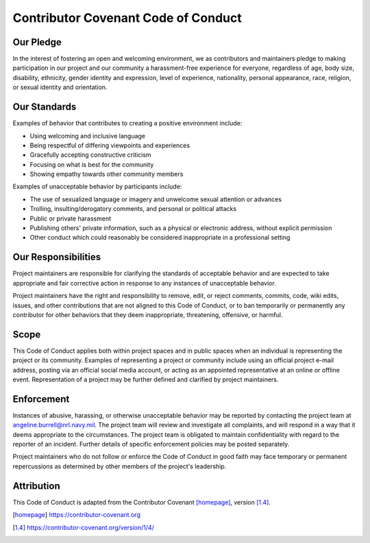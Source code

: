 Contributor Covenant Code of Conduct
====================================

Our Pledge
----------

In the interest of fostering an open and welcoming environment, we as
contributors and maintainers pledge to making participation in our project and
our community a harassment-free experience for everyone, regardless of age,
body size, disability, ethnicity, gender identity and expression, level of
experience, nationality, personal appearance, race, religion, or sexual
identity and orientation.

Our Standards
-------------

Examples of behavior that contributes to creating a positive environment
include:

* Using welcoming and inclusive language
* Being respectful of differing viewpoints and experiences
* Gracefully accepting constructive criticism
* Focusing on what is best for the community
* Showing empathy towards other community members

Examples of unacceptable behavior by participants include:

* The use of sexualized language or imagery and unwelcome sexual attention or
  advances
* Trolling, insulting/derogatory comments, and personal or political attacks
* Public or private harassment
* Publishing others' private information, such as a physical or electronic
  address, without explicit permission
* Other conduct which could reasonably be considered inappropriate in a
  professional setting

Our Responsibilities
--------------------

Project maintainers are responsible for clarifying the standards of acceptable
behavior and are expected to take appropriate and fair corrective action in
response to any instances of unacceptable behavior.

Project maintainers have the right and responsibility to remove, edit, or
reject comments, commits, code, wiki edits, issues, and other contributions
that are not aligned to this Code of Conduct, or to ban temporarily or
permanently any contributor for other behaviors that they deem inappropriate,
threatening, offensive, or harmful.

Scope
-----

This Code of Conduct applies both within project spaces and in public spaces
when an individual is representing the project or its community. Examples of
representing a project or community include using an official project e-mail
address, posting via an official social media account, or acting as an
appointed representative at an online or offline event. Representation of a
project may be further defined and clarified by project maintainers.

Enforcement
-----------

Instances of abusive, harassing, or otherwise unacceptable behavior may be
reported by contacting the project team at angeline.burrell@nrl.navy.mil. The
project team will review and investigate all complaints, and will respond in a
way that it deems appropriate to the circumstances. The project team is
obligated to maintain confidentiality with regard to the reporter of an
incident. Further details of specific enforcement policies may be posted
separately.

Project maintainers who do not follow or enforce the Code of Conduct in good
faith may face temporary or permanent repercussions as determined by other
members of the project's leadership.

Attribution
-----------

This Code of Conduct is adapted from the Contributor Covenant [homepage]_,
version [1.4]_.

.. [homepage] https://contributor-covenant.org
.. [1.4] https://contributor-covenant.org/version/1/4/
